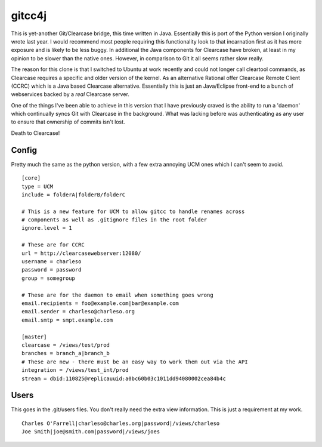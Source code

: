 ﻿=======
gitcc4j
=======

This is yet-another Git/Clearcase bridge, this time written in Java.
Essentially this is port of the Python version I originally wrote last year.
I would recommend most people requiring this functionality look to that
incarnation first as it has more exposure and is likely to be less buggy. In
additional the Java components for Clearcase have broken, at least in my opinion
to be slower than the native ones. However, in comparison to Git it all seems
rather slow really.

The reason for this clone is that I switched to Ubuntu at work recently and
could not longer call cleartool commands, as Clearcase requires a specific and
older version of the kernel. As an alternative Rational offer Clearcase Remote
Client (CCRC) which is a Java based Clearcase alternative. Essentially this is
just an Java/Eclipse front-end to a bunch of webservices backed by a *real*
Clearcase server.

One of the things I've been able to achieve in this version that I have
previously craved is the ability to run a 'daemon' which continually syncs Git
with Clearcase in the background. What was lacking before was authenticating as
any user to ensure that ownership of commits isn't lost.

Death to Clearcase!

Config
======

Pretty much the same as the python version, with a few extra annoying UCM ones
which I can't seem to avoid.

::

 [core]
 type = UCM
 include = folderA|folderB/folderC

 # This is a new feature for UCM to allow gitcc to handle renames across
 # components as well as .gitignore files in the root folder
 ignore.level = 1

 # These are for CCRC
 url = http://clearcasewebserver:12080/
 username = charleso 
 password = password
 group = somegroup

 # These are for the daemon to email when something goes wrong
 email.recipients = foo@example.com|bar@example.com
 email.sender = charleso@charleso.org
 email.smtp = smpt.example.com

 [master]
 clearcase = /views/test/prod
 branches = branch_a|branch_b
 # These are new - there must be an easy way to work them out via the API
 integration = /views/test_int/prod
 stream = dbid:110825@replicauuid:a0bc60b03c1011dd94080002cea84b4c

Users
=====

This goes in the .git/users files. You don't really need the extra view
information. This is just a requirement at my work.

::

 Charles O'Farrell|charleso@charles.org|password|/views/charleso
 Joe Smith|joe@smith.com|password|/views/joes
